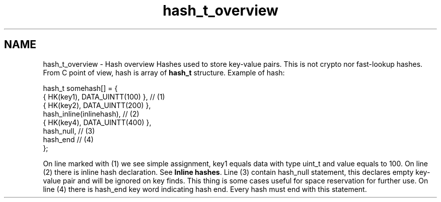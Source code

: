 .TH "hash_t_overview" 3 "Fri Oct 28 2011" "Version 1.0" "frozen" \" -*- nroff -*-
.ad l
.nh
.SH NAME
hash_t_overview \- Hash overview 
Hashes used to store key-value pairs. This is not crypto nor fast-lookup hashes. From C point of view, hash is array of \fBhash_t\fP structure. Example of hash: 
.PP
.nf
     hash_t somehash[] = {
          { HK(key1), DATA_UINTT(100) },      // (1)
          { HK(key2), DATA_UINTT(200) },
          hash_inline(inlinehash),            // (2)
          { HK(key4), DATA_UINTT(400) },
          hash_null,                          // (3)
          hash_end                            // (4)
     };

.fi
.PP
 On line marked with (1) we see simple assignment, key1 equals data with type uint_t and value equals to 100. On line (2) there is inline hash declaration. See \fBInline hashes\fP. Line (3) contain hash_null statement, this declares empty key-value pair and will be ignored on key finds. This thing is some cases useful for space reservation for further use. On line (4) there is hash_end key word indicating hash end. Every hash must end with this statement. 
